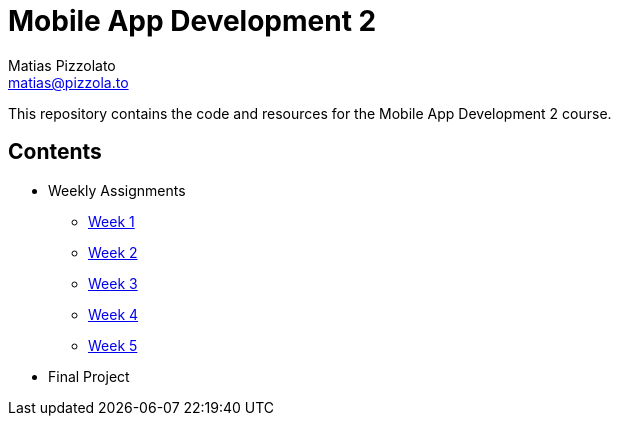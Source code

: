 = Mobile App Development 2
Matias Pizzolato <matias@pizzola.to>

:toc:

This repository contains the code and resources for the Mobile App Development 2 course.

== Contents

* Weekly Assignments
** link:assignments/week1/README.adoc[Week 1]
** link:assignments/week2/README.adoc[Week 2]
** link:assignments/week3/README.adoc[Week 3]
** link:assignments/week4/README.adoc[Week 4]
** link:assignments/week5/README.adoc[Week 5]

* Final Project